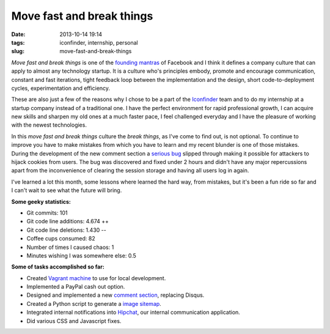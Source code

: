 Move fast and break things
##########################
:date: 2013-10-14 19:14
:tags: iconfinder, internship, personal
:slug: move-fast-and-break-things

*Move fast and break things* is one of the `founding mantras`_ of
Facebook and I think it defines a company culture that can apply to
almost any technology startup. It is a culture who's principles embody,
promote and encourage communication, constant and fast iterations, tight
feedback loop between the implementation and the design, short
code-to-deployment cycles, experimentation and efficiency.

These are also just a few of the reasons why I chose to be a part of the
`Iconfinder`_ team and to do my internship at a startup company instead
of a traditional one. I have the perfect environment for rapid
professional growth, I can acquire new skills and sharpen my old ones at
a much faster pace, I feel challenged everyday and I have the pleasure
of working with the newest technologies.

In this *move fast and break things* culture the *break things*, as I've
come to find out, is not optional. To continue to improve you have to
make mistakes from which you have to learn and my recent blunder is one
of those mistakes. During the development of the new comment section a
`serious bug`_ slipped through making it possible for attackers to
hijack cookies from users. The bug was discovered and fixed under 2
hours and didn't have any major repercussions apart from the
inconvenience of clearing the session storage and having all users log
in again.

I've learned a lot this month, some lessons where learned the hard way,
from mistakes, but it's been a fun ride so far and I can't wait to see
what the future will bring.

**Some geeky statistics:**

-  Git commits: 101
-  Git code line additions: 4.674 ++
-  Git code line deletions: 1.430 --
-  Coffee cups consumed: 82
-  Number of times I caused chaos: 1
-  Minutes wishing I was somewhere else: 0.5

**Some of tasks accomplished so far:**

-  Created `Vagrant machine`_ to use for local development.
-  Implemented a PayPal cash out option.
-  Designed and implemented a new `comment section`_, replacing Disqus.
-  Created a Python script to generate a `image sitemap`_.
-  Integrated internal notifications into `Hipchat`_, our internal
   communication application.
-  Did various CSS and Javascript fixes.

.. _founding mantras: http://www.youtube.com/watch?v=LPSbtqGiol4
.. _Iconfinder: https://www.iconfinder.com/
.. _serious bug: http://blog.iconfinder.com/cookie-hijacking/
.. _Vagrant machine: http://razius.com/2013/09/vagrant-and-ssh-agent-forwarding/
.. _comment section: https://www.iconfinder.com/iconsets/20-flat-icons
.. _image sitemap: https://support.google.com/webmasters/answer/178636?hl=en
.. _Hipchat: https://www.hipchat.com/

